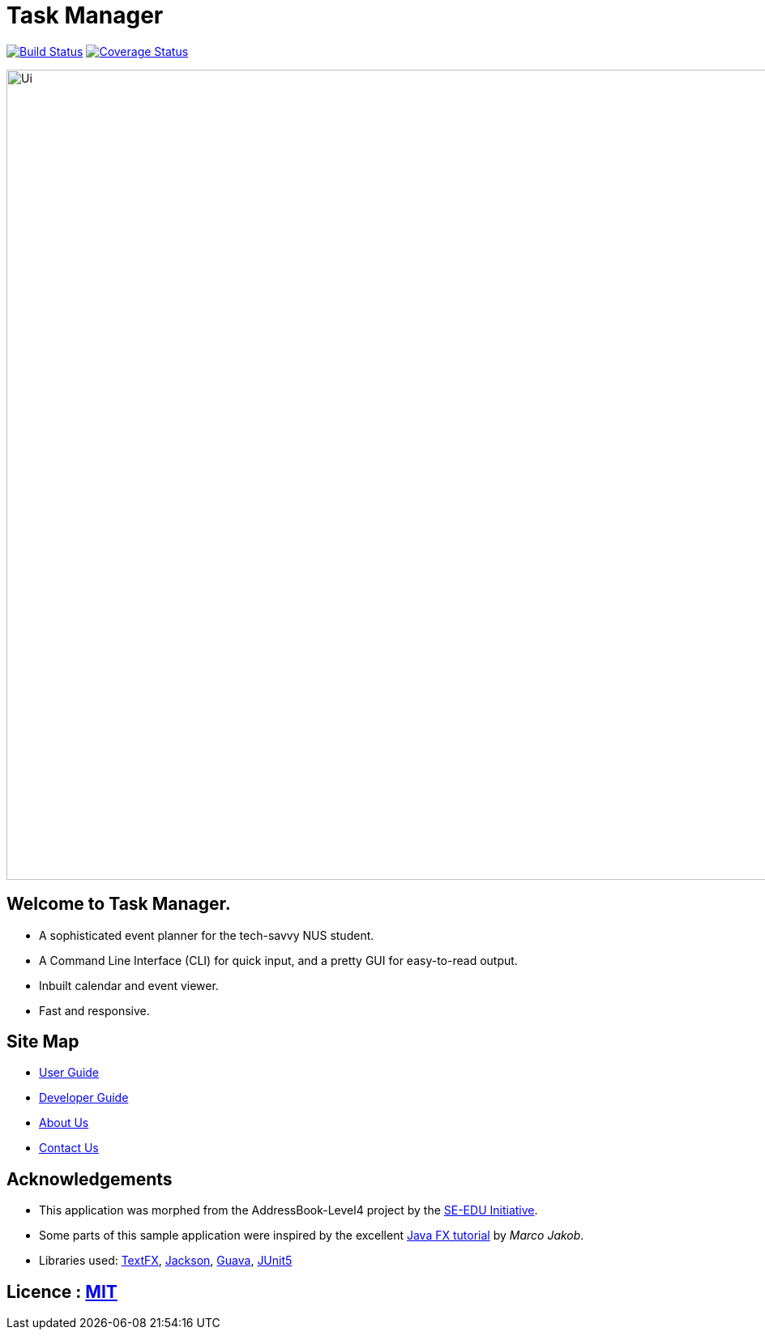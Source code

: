 = Task Manager
ifdef::env-github,env-browser[:relfileprefix: docs/]

https://travis-ci.org/CS2113-AY1819S2-M11-2/main[image:https://travis-ci.org/CS2113-AY1819S2-M11-2/main.svg?branch=master[Build Status]]
https://coveralls.io/github/CS2113-AY1819S2-M11-2/main?branch=master[image:https://coveralls.io/repos/github/CS2113-AY1819S2-M11-2/main/badge.svg?branch=master[Coverage Status]]

ifdef::env-github[]
image::docs/images/Ui.png[width="1000"]
endif::[]

ifndef::env-github[]
image::images/Ui.png[width="1000"]
endif::[]

== Welcome to Task Manager.
* A sophisticated event planner for the tech-savvy NUS student.
* A Command Line Interface (CLI) for quick input, and a pretty GUI for easy-to-read output.
* Inbuilt calendar and event viewer.
* Fast and responsive.

== Site Map

* <<UserGuide#, User Guide>>
* <<DeveloperGuide#, Developer Guide>>
* <<AboutUs#, About Us>>
* <<ContactUs#, Contact Us>>

== Acknowledgements

* This application was morphed from the AddressBook-Level4 project by the https://github.com/se-edu/[SE-EDU Initiative].
* Some parts of this sample application were inspired by the excellent http://code.makery.ch/library/javafx-8-tutorial/[Java FX tutorial] by
_Marco Jakob_.
* Libraries used: https://github.com/TestFX/TestFX[TextFX], https://github.com/FasterXML/jackson[Jackson], https://github.com/google/guava[Guava], https://github.com/junit-team/junit5[JUnit5]

== Licence : link:LICENSE[MIT]
